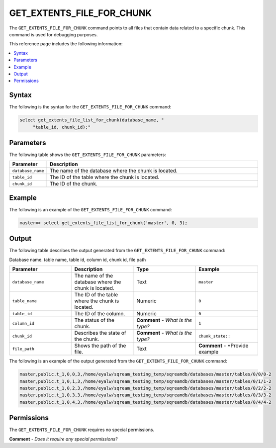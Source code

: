 .. _get_extents_file_list_for_chunk:

********************
GET_EXTENTS_FILE_FOR_CHUNK
********************
The ``GET_EXTENTS_FILE_FOR_CHUNK`` |icon-new_2022.1| command points to all files that contain data related to a specific chunk. This command is used for debugging purposes.

.. |icon-new_2022.1| image:: /_static/images/new_2022.1.png
   :align: middle
   :width: 110

This reference page includes the following information:

.. contents:: 
   :local:
   :depth: 1

Syntax
==========
The following is the syntax for the ``GET_EXTENTS_FILE_FOR_CHUNK`` command:

.. code-block:: postgres

   select get_extents_file_list_for_chunk(database_name, "
        "table_id, chunk_id);"
		
Parameters
============
The following table shows the ``GET_EXTENTS_FILE_FOR_CHUNK`` parameters:

.. list-table:: 
   :widths: 10 100
   :header-rows: 1
   
   * - Parameter
     - Description
   * - ``database_name``
     - The name of the database where the chunk is located.
   * - ``table_id``
     - The ID of the table where the chunk is located.
   * - ``chunk_id``
     - The ID of the chunk.	 

Example
===========
The following is an example of the ``GET_EXTENTS_FILE_FOR_CHUNK`` command:

.. code-block:: postgres

   master=> select get_extents_file_list_for_chunk('master', 0, 3);
	 
Output
==========
The following table describes the output generated from the ``GET_EXTENTS_FILE_FOR_CHUNK`` command:

Database name. table name, table id, column id, chunk id, file path

.. list-table:: 
   :widths: 25 25 25 25
   :header-rows: 1
   
   * - Parameter
     - Description
     - Type
     - Example
	 
   * - ``database_name``
     - The name of the database where the chunk is located.
     - Text
     - ``master``
	 
   * - ``table_name``
     - The ID of the table where the chunk is located.
     - Numeric
     - ``0``
	 
   * - ``table_id``
     - The ID of the column.
     - Numeric
     - ``0``
	 
   * - ``column_id``
     - The status of the chunk.
     - **Comment** - *What is the type?*
     - ``1``
	 
   * - ``chunk_id``
     - Describes the state of the chunk.
     - **Comment** - *What is the type?*
     - ``chunk_state::``
	 
   * - ``file_path``
     - Shows the path of the file.
     - Text
     - **Comment** - *Provide example
	 
The following is an example of the output generated from the ``GET_EXTENTS_FILE_FOR_CHUNK`` command:

.. code-block:: postgres

   master,public.t_1,0,0,3,/home/eyalw/sqream_testing_temp/sqreamdb/databases/master/tables/0/0/0-2
   master,public.t_1,0,1,3,/home/eyalw/sqream_testing_temp/sqreamdb/databases/master/tables/0/1/1-2
   master,public.t_1,0,2,3,/home/eyalw/sqream_testing_temp/sqreamdb/databases/master/tables/0/2/2-2 
   master,public.t_1,0,3,3,/home/eyalw/sqream_testing_temp/sqreamdb/databases/master/tables/0/3/3-2
   master,public.t_1,0,4,3,/home/eyalw/sqream_testing_temp/sqreamdb/databases/master/tables/0/4/4-2
   
Permissions
=============
The ``GET_EXTENTS_FILE_FOR_CHUNK`` requires no special permissions.

**Comment** - *Does it require any special permissions?*